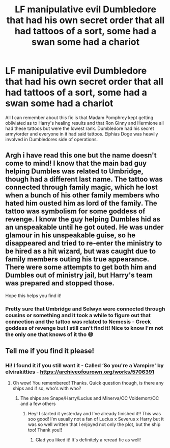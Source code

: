 #+TITLE: LF manipulative evil Dumbledore that had his own secret order that all had tattoos of a sort, some had a swan some had a chariot

* LF manipulative evil Dumbledore that had his own secret order that all had tattoos of a sort, some had a swan some had a chariot
:PROPERTIES:
:Author: HoodedDarkling
:Score: 23
:DateUnix: 1604507593.0
:DateShort: 2020-Nov-04
:FlairText: What's That Fic?
:END:
All I can remember about this fic is that Madam Pomphrey kept getting obliviated as to Harry's healing results and that Ron Ginny and Hermione all had these tattoos but were the lowest rank. Dumbledore had his secret army/order and everyone in it had said tattoos. Elphias Doge was heavily involved in Dumbledores side of operations.


** Argh i have read this one but the name doesn't come to mind! I know that the main bad guy helping Dumbles was related to Umbridge, though had a different last name. The tattoo was connected through family magic, which he lost when a bunch of his other family members who hated him ousted him as lord of the family. The tattoo was symbolism for some goddess of revenge. I know the guy helping Dumbles hid as an unspeakable until he got outed. He was under glamour in his unspeakable guise, so he disappeared and tried to re-enter the ministry to be hired as a hit wizard, but was caught due to family members outing his true appearance. There were some attempts to get both him and Dumbles out of ministry jail, but Harry's team was prepared and stopped those.

Hope this helps you find it!
:PROPERTIES:
:Author: Leafyeyes417
:Score: 3
:DateUnix: 1604539737.0
:DateShort: 2020-Nov-05
:END:

*** Pretty sure that Umbridge and Selwyn were connected through cousins or something and it took a while to figure out that connection and the tattoo was related to Nemesis - Greek goddess of revenge but I still can't find it! Nice to know I'm not the only one that knows of it tho 😅
:PROPERTIES:
:Author: HoodedDarkling
:Score: 2
:DateUnix: 1604566813.0
:DateShort: 2020-Nov-05
:END:


** Tell me if you find it please!
:PROPERTIES:
:Author: BookHoarder_Phoenix
:Score: 1
:DateUnix: 1604653161.0
:DateShort: 2020-Nov-06
:END:

*** Hi! I found it if you still want it - Called ‘So you're a Vampire' by elvirakitties - [[https://archiveofourown.org/works/5706391]]
:PROPERTIES:
:Author: HoodedDarkling
:Score: 2
:DateUnix: 1609244321.0
:DateShort: 2020-Dec-29
:END:

**** Oh wow! You remembered! Thanks. Quick question though, is there any ships and if so, who's with who?
:PROPERTIES:
:Author: BookHoarder_Phoenix
:Score: 1
:DateUnix: 1609261810.0
:DateShort: 2020-Dec-29
:END:

***** The ships are Snape/Harry/Lucius and Minerva/OC Voldemort/OC and a few others
:PROPERTIES:
:Author: HoodedDarkling
:Score: 2
:DateUnix: 1609262174.0
:DateShort: 2020-Dec-29
:END:

****** Hey! I started it yesterday and I've already finished it!! This was soo good! I'm usually not a fan of Lucius x Severus x Harry but it was so well written that I enjoyed not only the plot, but the ship too! Thank you!!
:PROPERTIES:
:Author: BookHoarder_Phoenix
:Score: 1
:DateUnix: 1609602944.0
:DateShort: 2021-Jan-02
:END:

******* Glad you liked it! It's definitely a reread fic as well!
:PROPERTIES:
:Author: HoodedDarkling
:Score: 1
:DateUnix: 1609617897.0
:DateShort: 2021-Jan-02
:END:
